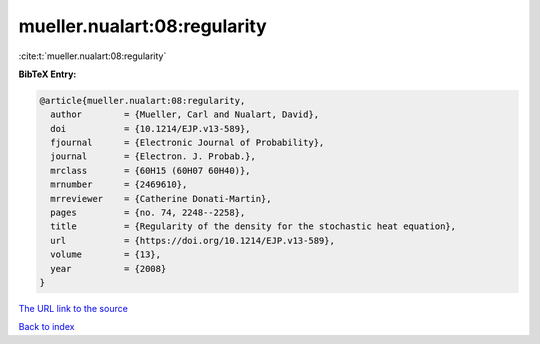 mueller.nualart:08:regularity
=============================

:cite:t:`mueller.nualart:08:regularity`

**BibTeX Entry:**

.. code-block:: bibtex

   @article{mueller.nualart:08:regularity,
     author        = {Mueller, Carl and Nualart, David},
     doi           = {10.1214/EJP.v13-589},
     fjournal      = {Electronic Journal of Probability},
     journal       = {Electron. J. Probab.},
     mrclass       = {60H15 (60H07 60H40)},
     mrnumber      = {2469610},
     mrreviewer    = {Catherine Donati-Martin},
     pages         = {no. 74, 2248--2258},
     title         = {Regularity of the density for the stochastic heat equation},
     url           = {https://doi.org/10.1214/EJP.v13-589},
     volume        = {13},
     year          = {2008}
   }

`The URL link to the source <https://doi.org/10.1214/EJP.v13-589>`__


`Back to index <../By-Cite-Keys.html>`__
